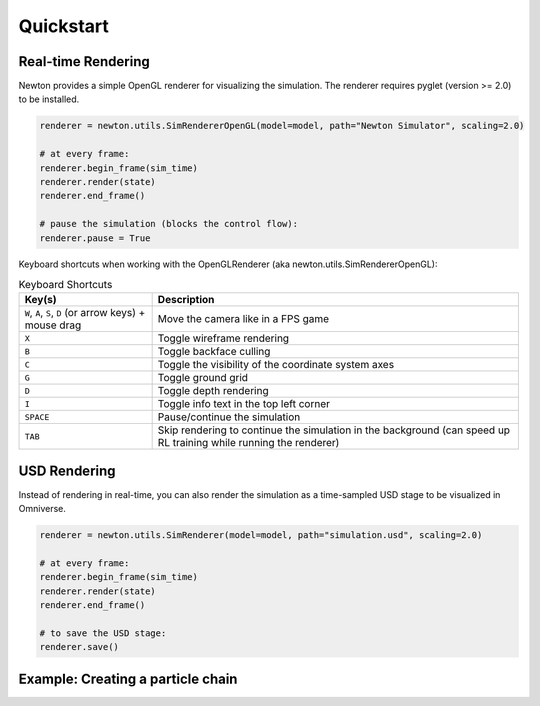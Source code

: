 Quickstart
==========

Real-time Rendering
-------------------

Newton provides a simple OpenGL renderer for visualizing the simulation.
The renderer requires pyglet (version >= 2.0) to be installed.

.. code-block:: python

    renderer = newton.utils.SimRendererOpenGL(model=model, path="Newton Simulator", scaling=2.0)

    # at every frame:
    renderer.begin_frame(sim_time)
    renderer.render(state)
    renderer.end_frame()

    # pause the simulation (blocks the control flow):
    renderer.pause = True

Keyboard shortcuts when working with the OpenGLRenderer (aka newton.utils.SimRendererOpenGL):

.. list-table:: Keyboard Shortcuts
    :header-rows: 1

    * - Key(s)
      - Description
    * - ``W``, ``A``, ``S``, ``D`` (or arrow keys) + mouse drag
      - Move the camera like in a FPS game
    * - ``X``
      - Toggle wireframe rendering
    * - ``B``
      - Toggle backface culling
    * - ``C``
      - Toggle the visibility of the coordinate system axes
    * - ``G``
      - Toggle ground grid
    * - ``D``
      - Toggle depth rendering
    * - ``I``
      - Toggle info text in the top left corner
    * - ``SPACE``
      - Pause/continue the simulation
    * - ``TAB``
      - Skip rendering to continue the simulation in the background (can speed up RL training while running the renderer)

USD Rendering
-------------

Instead of rendering in real-time, you can also render the simulation as a time-sampled USD stage to be visualized in Omniverse.

.. code-block:: python

    renderer = newton.utils.SimRenderer(model=model, path="simulation.usd", scaling=2.0)

    # at every frame:
    renderer.begin_frame(sim_time)
    renderer.render(state)
    renderer.end_frame()

    # to save the USD stage:
    renderer.save()

Example: Creating a particle chain
----------------------------------

.. testcode::

    import newton

    builder = newton.ModelBuilder()

    # anchor point (zero mass)
    builder.add_particle((0, 1.0, 0.0), (0.0, 0.0, 0.0), 0.0)

    # build chain
    for i in range(1, 10):
        builder.add_particle((i, 1.0, 0.0), (0.0, 0.0, 0.0), 1.0)
        builder.add_spring(i - 1, i, 1.0e3, 0.0, 0)

    model = builder.finalize("cpu")

    print(f"{model.spring_indices.numpy()=}")
    print(f"{model.particle_count=}")
    print(f"{model.particle_mass.numpy()=}")

.. testoutput::

    model.spring_indices.numpy()=array([0, 1, 1, 2, 2, 3, 3, 4, 4, 5, 5, 6, 6, 7, 7, 8, 8, 9], dtype=int32)
    model.particle_count=10
    model.particle_mass.numpy()=array([0., 1., 1., 1., 1., 1., 1., 1., 1., 1.], dtype=float32)
